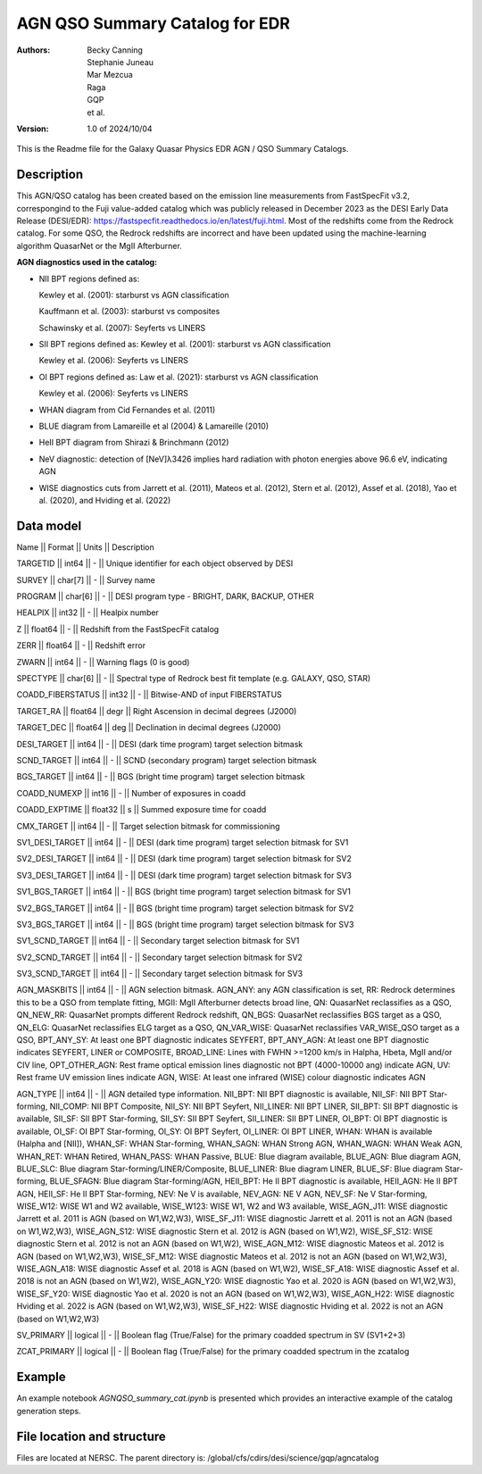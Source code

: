 ###############################
AGN QSO Summary Catalog for EDR
###############################

:Authors:
    Becky Canning,
    Stephanie Juneau,
    Mar Mezcua,
    Raga, 
    GQP, 
    et al.,

:Version: 1.0 of 2024/10/04


This is the Readme file for the Galaxy Quasar Physics EDR AGN / QSO Summary Catalogs.


Description
===========

This AGN/QSO catalog has been created based on the emission line measurements from FastSpecFit v3.2, correspongind to the Fuji value-added catalog which was publicly released in December 2023 as the DESI Early Data Release (DESI/EDR): https://fastspecfit.readthedocs.io/en/latest/fuji.html. Most of the redshifts come from the Redrock catalog. For some QSO, the Redrock redshifts are incorrect and have been updated using the machine-learning algorithm QuasarNet or the MgII Afterburner.

**AGN diagnostics used in the catalog:**

- NII BPT regions defined as:

  Kewley et al. (2001): starburst vs AGN classification 

  Kauffmann et al. (2003): starburst vs composites

  Schawinsky et al. (2007): Seyferts vs LINERS

- SII BPT regions defined as:
  Kewley et al. (2001): starburst vs AGN classification

  Kewley et al. (2006): Seyferts vs LINERS

- OI BPT regions defined as:
  Law et al. (2021): starburst vs AGN classification

  Kewley et al. (2006): Seyferts vs LINERS

- WHAN diagram from Cid Fernandes et al. (2011)

- BLUE diagram from Lamareille et al (2004) & Lamareille (2010)

- HeII BPT diagram from Shirazi & Brinchmann (2012)

- NeV diagnostic: detection of [NeV]λ3426 implies hard radiation with photon energies above 96.6 eV, indicating AGN

- WISE diagnostics cuts from Jarrett et al. (2011), Mateos et al. (2012), Stern et al. (2012), Assef et al. (2018), Yao et al. (2020), and Hviding et al. (2022)
    

Data model
==========
Name  ||   Format   ||  Units  ||  Description

TARGETID ||  int64  ||  -  ||  Unique identifier for each object observed by DESI

SURVEY  ||  char[7]  ||  -  ||  Survey name

PROGRAM  ||  char[6]  ||  -   || DESI program type - BRIGHT, DARK, BACKUP, OTHER

HEALPIX  ||  int32  ||  -  ||  Healpix number

Z  ||  float64   || -  ||  Redshift from the FastSpecFit catalog 

ZERR  ||  float64  ||  -  ||  Redshift error

ZWARN  ||  int64 ||   -  ||  Warning flags (0 is good)

SPECTYPE  ||  char[6] ||   -  ||  Spectral type of Redrock best fit template (e.g. GALAXY, QSO, STAR)

COADD_FIBERSTATUS  ||  int32 ||   -  ||  Bitwise-AND of input FIBERSTATUS

TARGET_RA ||   float64 ||   degr ||   Right Ascension in decimal degrees (J2000)

TARGET_DEC ||   float64  ||  deg  ||  Declination in decimal degrees (J2000)

DESI_TARGET ||   int64 ||   -  ||  DESI (dark time program) target selection bitmask

SCND_TARGET ||   int64 ||   -  ||  SCND (secondary program) target selection bitmask

BGS_TARGET ||   int64  ||  -  ||  BGS (bright time program) target selection bitmask

COADD_NUMEXP ||   int16  ||  -   ||     Number of exposures in coadd

COADD_EXPTIME ||   float32  ||  s ||     Summed exposure time for coadd

CMX_TARGET ||   int64  ||  -  ||     Target selection bitmask for commissioning

SV1_DESI_TARGET  || int64 ||    -  ||  DESI (dark time program) target selection bitmask for SV1

SV2_DESI_TARGET ||   int64 ||   - ||   DESI (dark time program) target selection bitmask for SV2

SV3_DESI_TARGET ||   int64 ||   -  ||  DESI (dark time program) target selection bitmask for SV3

SV1_BGS_TARGET ||  int64 ||    -  ||  BGS (bright time program) target selection bitmask for SV1

SV2_BGS_TARGET  || int64 ||   -  ||  BGS (bright time program) target selection bitmask for SV2

SV3_BGS_TARGET ||  int64  ||   -  ||  BGS (bright time program) target selection bitmask for SV3

SV1_SCND_TARGET ||  int64 ||    -  ||  Secondary target selection bitmask for SV1

SV2_SCND_TARGET  || int64 ||    -  ||  Secondary target selection bitmask for SV2

SV3_SCND_TARGET ||  int64  ||   -  ||  Secondary target selection bitmask for SV3

AGN_MASKBITS || int64  ||  -  ||  AGN selection bitmask. AGN_ANY: any AGN classification is set, RR: Redrock determines this to be a QSO from template fitting, MGII: MgII Afterburner detects broad line, QN: QuasarNet reclassifies as a QSO, QN_NEW_RR: QuasarNet prompts different Redrock redshift, QN_BGS: QuasarNet reclassifies BGS target as a QSO, QN_ELG: QuasarNet reclassifies ELG target as a QSO, QN_VAR_WISE: QuasarNet reclassifies VAR_WISE_QSO target as a QSO, BPT_ANY_SY: At least one BPT diagnostic indicates SEYFERT, BPT_ANY_AGN: At least one BPT diagnostic indicates SEYFERT, LINER or COMPOSITE, BROAD_LINE: Lines with FWHN >=1200 km/s in Halpha, Hbeta, MgII and/or CIV line, OPT_OTHER_AGN: Rest frame optical emission lines diagnostic not BPT (4000-10000 ang) indicate AGN, UV: Rest frame UV emission lines indicate AGN, WISE: At least one infrared (WISE) colour diagnostic indicates AGN

AGN_TYPE || int64  ||  -  ||  AGN detailed type information. NII_BPT: NII BPT diagnostic is available, NII_SF: NII BPT Star-forming, NII_COMP: NII BPT Composite, NII_SY: NII BPT Seyfert, NII_LINER: NII BPT LINER, SII_BPT: SII BPT diagnostic is available, SII_SF: SII BPT Star-forming, SII_SY: SII BPT Seyfert, SII_LINER: SII BPT LINER, OI_BPT: OI BPT diagnostic is available, OI_SF: OI BPT Star-forming, OI_SY: OI BPT Seyfert, OI_LINER: OI BPT LINER, WHAN: WHAN is available (Halpha and [NII]), WHAN_SF: WHAN Star-forming, WHAN_SAGN: WHAN Strong AGN, WHAN_WAGN: WHAN Weak AGN, WHAN_RET: WHAN Retired, WHAN_PASS: WHAN Passive, BLUE: Blue diagram available, BLUE_AGN: Blue diagram AGN, BLUE_SLC: Blue diagram Star-forming/LINER/Composite, BLUE_LINER: Blue diagram LINER, BLUE_SF: Blue diagram Star-forming, BLUE_SFAGN: Blue diagram Star-forming/AGN, HEII_BPT: He II BPT diagnostic is available, HEII_AGN: He II BPT AGN, HEII_SF: He II BPT Star-forming, NEV: Ne V is available, NEV_AGN: NE V AGN, NEV_SF: Ne V Star-forming, WISE_W12: WISE W1 and W2 available, WISE_W123: WISE W1, W2 and W3 available, WISE_AGN_J11: WISE diagnostic Jarrett et al. 2011 is AGN (based on W1,W2,W3), WISE_SF_J11:  WISE diagnostic Jarrett et al. 2011 is not an AGN (based on W1,W2,W3), WISE_AGN_S12: WISE diagnostic Stern et al. 2012 is AGN (based on W1,W2), WISE_SF_S12: WISE diagnostic Stern et al. 2012 is not an AGN (based on W1,W2), WISE_AGN_M12: WISE diagnostic Mateos et al. 2012 is AGN (based on W1,W2,W3), WISE_SF_M12: WISE diagnostic Mateos et al. 2012 is not an AGN (based on W1,W2,W3), WISE_AGN_A18: WISE diagnostic Assef et al. 2018 is AGN (based on W1,W2), WISE_SF_A18: WISE diagnostic Assef et al. 2018 is not an AGN (based on W1,W2), WISE_AGN_Y20: WISE diagnostic Yao et al. 2020 is AGN (based on W1,W2,W3), WISE_SF_Y20: WISE diagnostic Yao et al. 2020 is not an AGN (based on W1,W2,W3), WISE_AGN_H22: WISE diagnostic Hviding et al. 2022 is AGN (based on W1,W2,W3), WISE_SF_H22: WISE diagnostic Hviding et al. 2022 is not an AGN (based on W1,W2,W3)

SV_PRIMARY || logical  ||  -  || Boolean flag (True/False) for the primary coadded spectrum in SV (SV1+2+3)

ZCAT_PRIMARY || logical  ||  -  || Boolean flag (True/False) for the primary coadded spectrum in the zcatalog


Example
=======

An example notebook *AGNQSO_summary_cat.ipynb* is presented which provides an interactive example of the catalog generation steps.


File location and structure
===========================

Files are located at NERSC. The parent directory is: /global/cfs/cdirs/desi/science/gqp/agncatalog 

